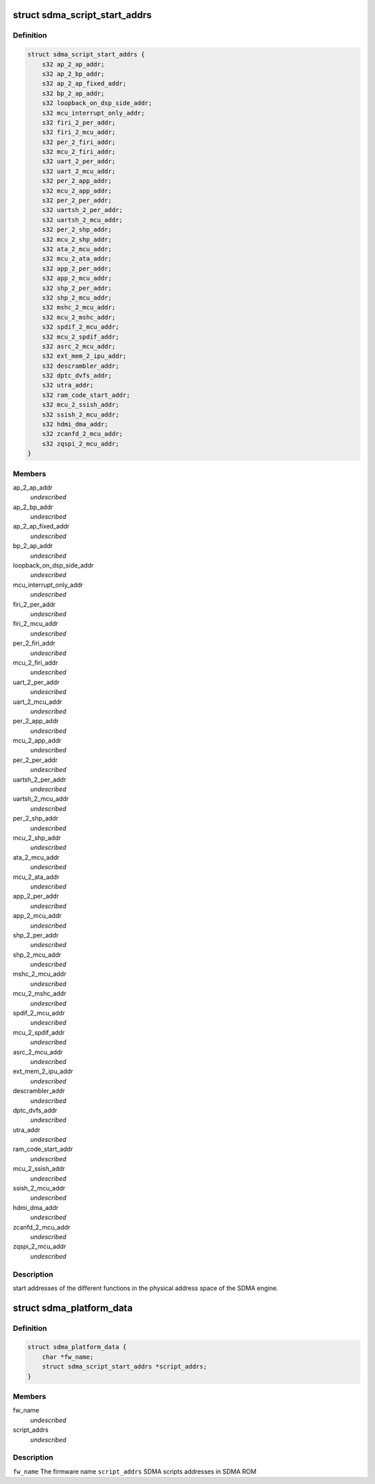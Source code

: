 .. -*- coding: utf-8; mode: rst -*-
.. src-file: include/linux/platform_data/dma-imx-sdma.h

.. _`sdma_script_start_addrs`:

struct sdma_script_start_addrs
==============================

.. c:type:: struct sdma_script_start_addrs

    SDMA script start pointers

.. _`sdma_script_start_addrs.definition`:

Definition
----------

.. code-block:: c

    struct sdma_script_start_addrs {
        s32 ap_2_ap_addr;
        s32 ap_2_bp_addr;
        s32 ap_2_ap_fixed_addr;
        s32 bp_2_ap_addr;
        s32 loopback_on_dsp_side_addr;
        s32 mcu_interrupt_only_addr;
        s32 firi_2_per_addr;
        s32 firi_2_mcu_addr;
        s32 per_2_firi_addr;
        s32 mcu_2_firi_addr;
        s32 uart_2_per_addr;
        s32 uart_2_mcu_addr;
        s32 per_2_app_addr;
        s32 mcu_2_app_addr;
        s32 per_2_per_addr;
        s32 uartsh_2_per_addr;
        s32 uartsh_2_mcu_addr;
        s32 per_2_shp_addr;
        s32 mcu_2_shp_addr;
        s32 ata_2_mcu_addr;
        s32 mcu_2_ata_addr;
        s32 app_2_per_addr;
        s32 app_2_mcu_addr;
        s32 shp_2_per_addr;
        s32 shp_2_mcu_addr;
        s32 mshc_2_mcu_addr;
        s32 mcu_2_mshc_addr;
        s32 spdif_2_mcu_addr;
        s32 mcu_2_spdif_addr;
        s32 asrc_2_mcu_addr;
        s32 ext_mem_2_ipu_addr;
        s32 descrambler_addr;
        s32 dptc_dvfs_addr;
        s32 utra_addr;
        s32 ram_code_start_addr;
        s32 mcu_2_ssish_addr;
        s32 ssish_2_mcu_addr;
        s32 hdmi_dma_addr;
        s32 zcanfd_2_mcu_addr;
        s32 zqspi_2_mcu_addr;
    }

.. _`sdma_script_start_addrs.members`:

Members
-------

ap_2_ap_addr
    *undescribed*

ap_2_bp_addr
    *undescribed*

ap_2_ap_fixed_addr
    *undescribed*

bp_2_ap_addr
    *undescribed*

loopback_on_dsp_side_addr
    *undescribed*

mcu_interrupt_only_addr
    *undescribed*

firi_2_per_addr
    *undescribed*

firi_2_mcu_addr
    *undescribed*

per_2_firi_addr
    *undescribed*

mcu_2_firi_addr
    *undescribed*

uart_2_per_addr
    *undescribed*

uart_2_mcu_addr
    *undescribed*

per_2_app_addr
    *undescribed*

mcu_2_app_addr
    *undescribed*

per_2_per_addr
    *undescribed*

uartsh_2_per_addr
    *undescribed*

uartsh_2_mcu_addr
    *undescribed*

per_2_shp_addr
    *undescribed*

mcu_2_shp_addr
    *undescribed*

ata_2_mcu_addr
    *undescribed*

mcu_2_ata_addr
    *undescribed*

app_2_per_addr
    *undescribed*

app_2_mcu_addr
    *undescribed*

shp_2_per_addr
    *undescribed*

shp_2_mcu_addr
    *undescribed*

mshc_2_mcu_addr
    *undescribed*

mcu_2_mshc_addr
    *undescribed*

spdif_2_mcu_addr
    *undescribed*

mcu_2_spdif_addr
    *undescribed*

asrc_2_mcu_addr
    *undescribed*

ext_mem_2_ipu_addr
    *undescribed*

descrambler_addr
    *undescribed*

dptc_dvfs_addr
    *undescribed*

utra_addr
    *undescribed*

ram_code_start_addr
    *undescribed*

mcu_2_ssish_addr
    *undescribed*

ssish_2_mcu_addr
    *undescribed*

hdmi_dma_addr
    *undescribed*

zcanfd_2_mcu_addr
    *undescribed*

zqspi_2_mcu_addr
    *undescribed*

.. _`sdma_script_start_addrs.description`:

Description
-----------

start addresses of the different functions in the physical
address space of the SDMA engine.

.. _`sdma_platform_data`:

struct sdma_platform_data
=========================

.. c:type:: struct sdma_platform_data

    platform specific data for SDMA engine

.. _`sdma_platform_data.definition`:

Definition
----------

.. code-block:: c

    struct sdma_platform_data {
        char *fw_name;
        struct sdma_script_start_addrs *script_addrs;
    }

.. _`sdma_platform_data.members`:

Members
-------

fw_name
    *undescribed*

script_addrs
    *undescribed*

.. _`sdma_platform_data.description`:

Description
-----------

\ ``fw_name``\              The firmware name
\ ``script_addrs``\         SDMA scripts addresses in SDMA ROM

.. This file was automatic generated / don't edit.

